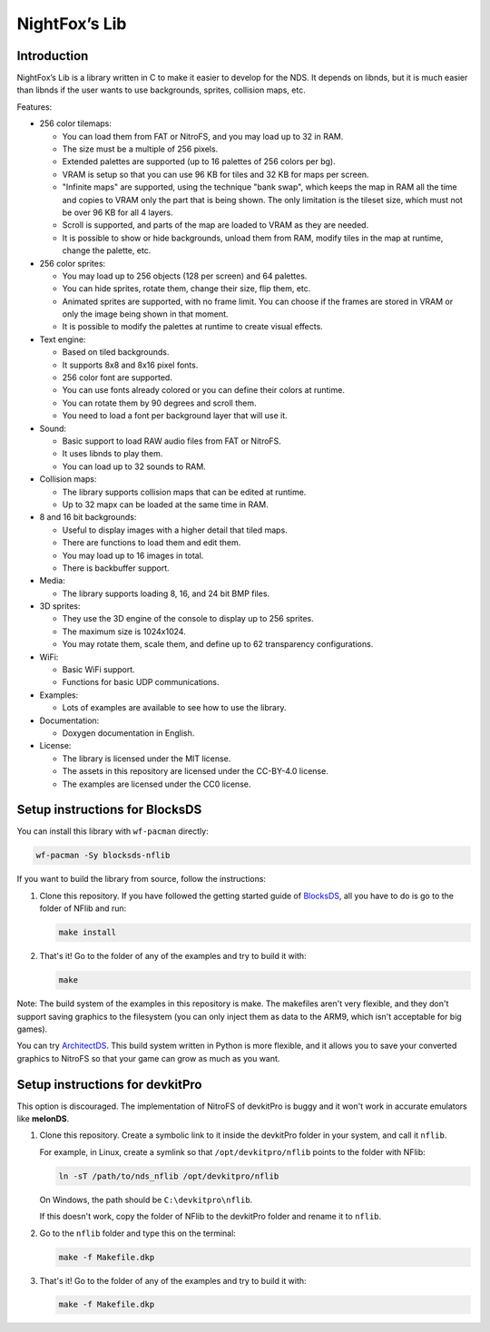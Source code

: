 ##############
NightFox’s Lib
##############

Introduction
============

NightFox’s Lib is a library written in C to make it easier to develop for the
NDS. It depends on libnds, but it is much easier than libnds if the user wants
to use backgrounds, sprites, collision maps, etc.

Features:

- 256 color tilemaps:

  - You can load them from FAT or NitroFS, and you may load up to 32 in RAM.
  - The size must be a multiple of 256 pixels.
  - Extended palettes are supported (up to 16 palettes of 256 colors per bg).
  - VRAM is setup so that you can use 96 KB for tiles and 32 KB for maps per
    screen.
  - "Infinite maps" are supported, using the technique "bank swap", which keeps
    the map in RAM all the time and copies to VRAM only the part that is being
    shown. The only limitation is the tileset size, which must not be over 96 KB
    for all 4 layers.
  - Scroll is supported, and parts of the map are loaded to VRAM as they are
    needed.
  - It is possible to show or hide backgrounds, unload them from RAM, modify
    tiles in the map at runtime, change the palette, etc.

- 256 color sprites:

  - You may load up to 256 objects (128 per screen) and 64 palettes.
  - You can hide sprites, rotate them, change their size, flip them, etc.
  - Animated sprites are supported, with no frame limit. You can choose if the
    frames are stored in VRAM or only the image being shown in that moment.
  - It is possible to modify the palettes at runtime to create visual effects.

- Text engine:

  - Based on tiled backgrounds.
  - It supports 8x8 and 8x16 pixel fonts.
  - 256 color font are supported.
  - You can use fonts already colored or you can define their colors at runtime.
  - You can rotate them by 90 degrees and scroll them.
  - You need to load a font per background layer that will use it.

- Sound:

  - Basic support to load RAW audio files from FAT or NitroFS.
  - It uses libnds to play them.
  - You can load up to 32 sounds to RAM.

- Collision maps:

  - The library supports collision maps that can be edited at runtime.
  - Up to 32 mapx can be loaded at the same time in RAM.

- 8 and 16 bit backgrounds:

  - Useful to display images with a higher detail that tiled maps.
  - There are functions to load them and edit them.
  - You may load up to 16 images in total.
  - There is backbuffer support.

- Media:

  - The library supports loading 8, 16, and 24 bit BMP files.

- 3D sprites:

  - They use the 3D engine of the console to display up to 256 sprites.
  - The maximum size is 1024x1024.
  - You may rotate them, scale them, and define up to 62 transparency
    configurations.

- WiFi:

  - Basic WiFi support.
  - Functions for basic UDP communications.

- Examples:

  - Lots of examples are available to see how to use the library.

- Documentation:

  - Doxygen documentation in English.

- License:

  - The library is licensed under the MIT license.
  - The assets in this repository are licensed under the CC-BY-4.0 license.
  - The examples are licensed under the CC0 license.

Setup instructions for BlocksDS
===============================

You can install this library with ``wf-pacman`` directly:

.. code:: bash

    wf-pacman -Sy blocksds-nflib

If you want to build the library from source, follow the instructions:

1. Clone this repository. If you have followed the getting started guide of
   `BlocksDS <https://blocksds.github.io/docs/>`_, all you have to do is
   go to the folder of NFlib and run:

   .. code:: bash

       make install

2. That's it! Go to the folder of any of the examples and try to build it with:

   .. code:: bash

       make

Note: The build system of the examples in this repository is make. The makefiles
aren't very flexible, and they don't support saving graphics to the filesystem
(you can only inject them as data to the ARM9, which isn't acceptable for big
games).

You can try `ArchitectDS <https://github.com/AntonioND/architectds>`_. This
build system written in Python is more flexible, and it allows you to save your
converted graphics to NitroFS so that your game can grow as much as you want.

Setup instructions for devkitPro
================================

This option is discouraged. The implementation of NitroFS of devkitPro is buggy
and it won't work in accurate emulators like **melonDS**.

1. Clone this repository. Create a symbolic link to it inside the devkitPro
   folder in your system, and call it ``nflib``.

   For example, in Linux, create a symlink so that ``/opt/devkitpro/nflib``
   points to the folder with NFlib:

   .. code:: bash

       ln -sT /path/to/nds_nflib /opt/devkitpro/nflib

   On Windows, the path should be ``C:\devkitpro\nflib``.

   If this doesn't work, copy the folder of NFlib to the devkitPro folder and
   rename it to ``nflib``.

2. Go to the ``nflib`` folder and type this on the terminal:

   .. code:: bash

       make -f Makefile.dkp

3. That's it! Go to the folder of any of the examples and try to build it with:

   .. code:: bash

       make -f Makefile.dkp
